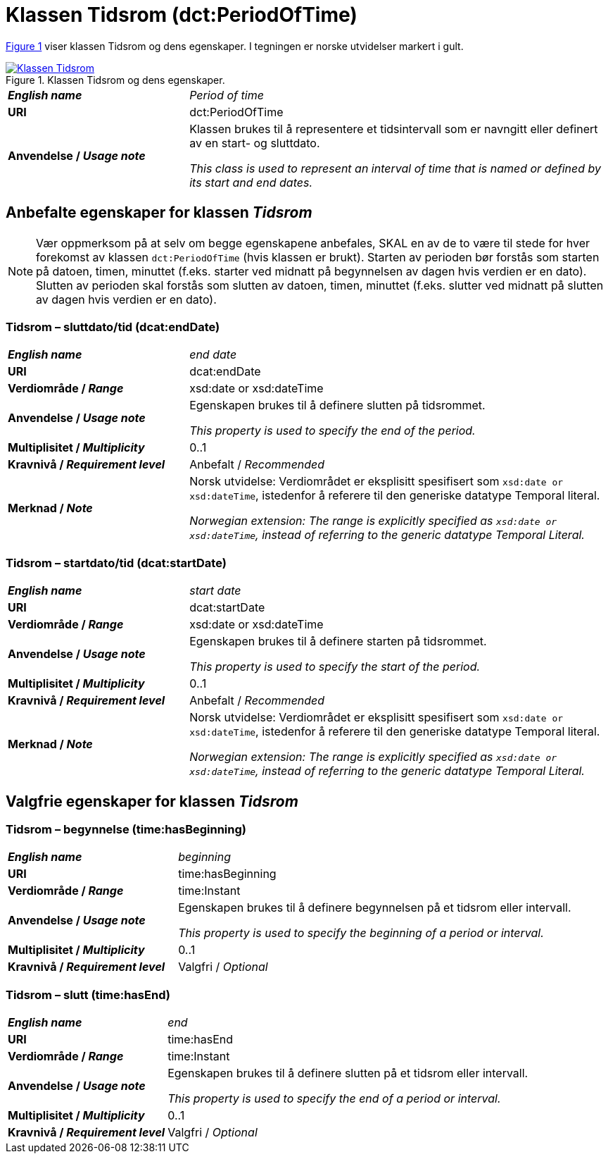 = Klassen Tidsrom (dct:PeriodOfTime) [[Tidsrom]]

:xrefstyle: short

<<diagram-Klassen-Tidsrom>> viser klassen Tidsrom og dens egenskaper. I tegningen er norske utvidelser markert i gult.  

[[diagram-Klassen-Tidsrom]]
.Klassen Tidsrom og dens egenskaper.
[link=images/Klassen-Tidsrom.png]
image::images/Klassen-Tidsrom.png[]

:xrefstyle: full

[cols="30s,70d"]
|===
| _English name_ | _Period of time_
| URI | dct:PeriodOfTime
| Anvendelse / _Usage note_ | Klassen brukes til å representere et tidsintervall som er navngitt eller definert av en start- og sluttdato.

_This class is used to represent an interval of time that is named or defined by its start and end dates._
|===

== Anbefalte egenskaper for klassen _Tidsrom_ [[Tidsrom-anbefalte-egenskaper]]

NOTE: Vær oppmerksom på at selv om begge egenskapene anbefales, SKAL en av de to være til stede for hver forekomst av klassen `dct:PeriodOfTime` (hvis klassen er brukt). Starten av perioden bør forstås som starten på datoen, timen, minuttet (f.eks. starter ved midnatt på begynnelsen av dagen hvis verdien er en dato). Slutten av perioden skal forstås som slutten av datoen, timen, minuttet (f.eks. slutter ved midnatt på slutten av dagen hvis verdien er en dato).

=== Tidsrom – sluttdato/tid (dcat:endDate) [[Tidsrom-sluttdato]]

[cols="30s,70d"]
|===
| _English name_ | _end date_
| URI | dcat:endDate
| Verdiområde / _Range_ | xsd:date or xsd:dateTime
| Anvendelse / _Usage note_ | Egenskapen brukes til å definere slutten på tidsrommet.

_This property is used to specify the end of the period._
| Multiplisitet / _Multiplicity_ | 0..1
| Kravnivå / _Requirement level_ | Anbefalt / _Recommended_
| Merknad / _Note_ | Norsk utvidelse: Verdiområdet er eksplisitt spesifisert som `xsd:date or xsd:dateTime`, istedenfor å referere til den generiske datatype Temporal literal.  

_Norwegian extension: The range is explicitly specified as `xsd:date or xsd:dateTime`, instead of referring to the generic datatype Temporal Literal._ 
|===

=== Tidsrom – startdato/tid (dcat:startDate) [[Tidsrom-startdato]]
[cols="30s,70d"]
|===
| _English name_ | _start date_
| URI | dcat:startDate
| Verdiområde / _Range_ | xsd:date or xsd:dateTime
| Anvendelse / _Usage note_ | Egenskapen brukes til å definere starten på tidsrommet.

_This property is used to specify the start of the period._
| Multiplisitet / _Multiplicity_ | 0..1
| Kravnivå / _Requirement level_ | Anbefalt / _Recommended_
| Merknad / _Note_ | Norsk utvidelse: Verdiområdet er eksplisitt spesifisert som `xsd:date or xsd:dateTime`, istedenfor å referere til den generiske datatype Temporal literal.  

_Norwegian extension: The range is explicitly specified as `xsd:date or xsd:dateTime`, instead of referring to the generic datatype Temporal Literal._ 
|===

== Valgfrie egenskaper for klassen _Tidsrom_ [[Tidsrom-valgfrie-egenskaper]]

=== Tidsrom – begynnelse (time:hasBeginning) [[Tidsrom-begynnelse]]
[cols="30s,70d"]
|===
| _English name_ | _beginning_
| URI | time:hasBeginning
| Verdiområde / _Range_ | time:Instant
| Anvendelse / _Usage note_ | Egenskapen brukes til å definere begynnelsen på et tidsrom eller intervall.

_This property is used to specify the beginning of a period or interval._
| Multiplisitet / _Multiplicity_ | 0..1
| Kravnivå / _Requirement level_ | Valgfri / _Optional_
|===

=== Tidsrom – slutt (time:hasEnd) [[Tidsrom-slutt]]
[cols="30s,70d"]
|===
| _English name_ | _end_
| URI | time:hasEnd
| Verdiområde / _Range_ | time:Instant
| Anvendelse / _Usage note_ | Egenskapen brukes til å definere slutten på et tidsrom eller intervall.

_This property is used to specify the end of a period or interval._
| Multiplisitet / _Multiplicity_ | 0..1
| Kravnivå / _Requirement level_ | Valgfri / _Optional_
|===
